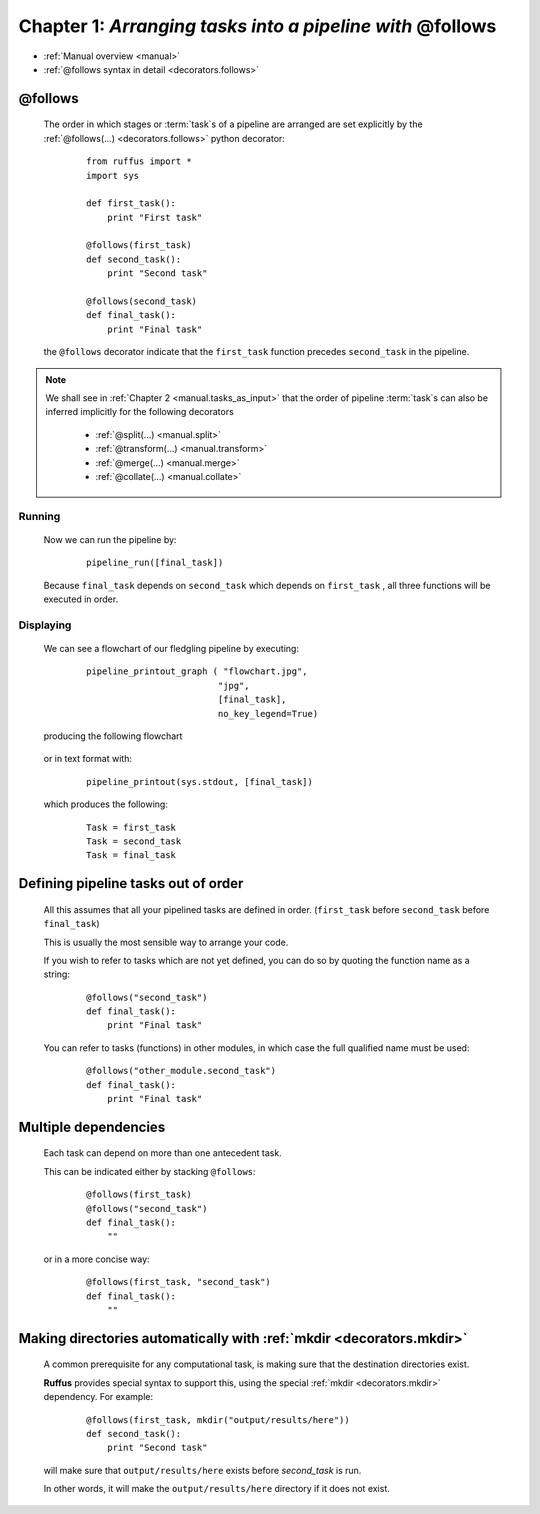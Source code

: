 .. _manual_1st_chapter:
.. _manual.follows:

###################################################################
**Chapter 1**: `Arranging tasks into a pipeline with` **@follows**
###################################################################

* :ref:`Manual overview <manual>` 
* :ref:`@follows syntax in detail <decorators.follows>`

.. index:: 
    pair: @follows; Manual


***************************************
**@follows**
***************************************

    The order in which stages or :term:`task`\ s of a pipeline are arranged are set
    explicitly by the :ref:`@follows(...) <decorators.follows>` python decorator:
    
        ::
    
            from ruffus import *
            import sys
            
            def first_task():
                print "First task"
        
            @follows(first_task)
            def second_task():
                print "Second task"
        
            @follows(second_task)
            def final_task():
                print "Final task"

    
    the ``@follows`` decorator indicate that the ``first_task`` function precedes ``second_task`` in 
    the pipeline.


.. note::

    We shall see in :ref:`Chapter 2 <manual.tasks_as_input>` that the order of pipeline :term:`task`\ s can also be inferred implicitly 
    for the following decorators

        * :ref:`@split(...) <manual.split>`
        * :ref:`@transform(...) <manual.transform>`
        * :ref:`@merge(...) <manual.merge>`
        * :ref:`@collate(...) <manual.collate>`

.. index:: 
    pair: pipeline_run; Manual

=====================
Running
=====================

    Now we can run the pipeline by:
        ::
            
            pipeline_run([final_task])
    
    
    Because ``final_task`` depends on ``second_task`` which depends on ``first_task`` , all 
    three functions will be executed in order.
    
.. index:: 
    pair: pipeline_printout_graph; Manual
    pair: pipeline_printout; Manual

    
=====================
Displaying
=====================

    We can see a flowchart of our fledgling pipeline by executing:
        ::
        
            pipeline_printout_graph ( "flowchart.jpg",
                                     "jpg",
                                     [final_task], 
                                     no_key_legend=True)
        
    producing the following flowchart
    
        .. image:: ../../images/manual_follows1.jpg
        

    or in text format with:
        ::
        
            pipeline_printout(sys.stdout, [final_task])
        
    which produces the following:
        ::
        
            Task = first_task
            Task = second_task
            Task = final_task

    

.. index:: 
    pair: @follows; referring to functions before they are defined
    pair: @follows; out of order
.. _manual.follows.out_of_order:

***************************************
Defining pipeline tasks out of order
***************************************

    All this assumes that all your pipelined tasks are defined in order.
    (``first_task`` before ``second_task`` before ``final_task``)
    
    | This is usually the most sensible way to arrange your code.

    If you wish to refer to tasks which are not yet defined, you can do so by quoting the function name as a string:

        ::
        
            @follows("second_task")
            def final_task():
                print "Final task"

    You can refer to tasks (functions) in other modules, in which case the full 
    qualified name must be used:

        ::
        
            @follows("other_module.second_task")
            def final_task():
                print "Final task"
    
.. index:: 
    pair: @follows; multiple dependencies
    
.. _manual.follows.multiple_dependencies:

***************************************
Multiple dependencies
***************************************
            
    Each task can depend on more than one antecedent task.
    
    This can be indicated either by stacking ``@follows``:
        ::
        
            @follows(first_task)
            @follows("second_task")
            def final_task():
                ""
    
    
    or in a more concise way:
        ::
        
            @follows(first_task, "second_task")
            def final_task():
                ""
    
.. _manual.follows.mkdir:

.. index:: 
    single: @follows; mkdir (Manual)
    single: mkdir; @follows (Manual)


******************************************************************************
Making directories automatically with :ref:`mkdir <decorators.mkdir>`
******************************************************************************

    A common prerequisite for any computational task, is making sure that the destination
    directories exist. 

    **Ruffus** provides special syntax to support this, using the special 
    :ref:`mkdir <decorators.mkdir>` dependency. For example:

        ::
    
            @follows(first_task, mkdir("output/results/here"))
            def second_task():
                print "Second task"
            
    will make sure that ``output/results/here`` exists before `second_task` is run.
    
    In other words, it will make the ``output/results/here`` directory if it does not exist.



